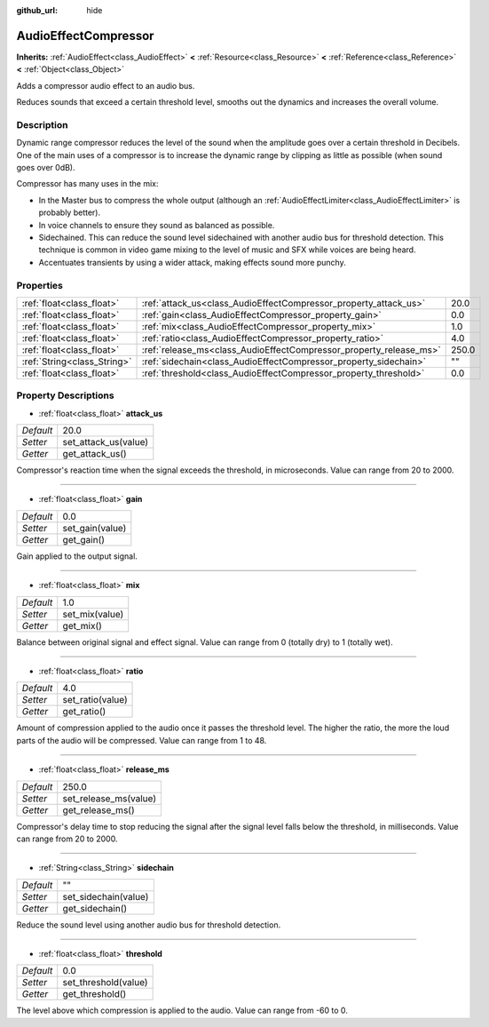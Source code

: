 :github_url: hide

.. Generated automatically by doc/tools/makerst.py in Godot's source tree.
.. DO NOT EDIT THIS FILE, but the AudioEffectCompressor.xml source instead.
.. The source is found in doc/classes or modules/<name>/doc_classes.

.. _class_AudioEffectCompressor:

AudioEffectCompressor
=====================

**Inherits:** :ref:`AudioEffect<class_AudioEffect>` **<** :ref:`Resource<class_Resource>` **<** :ref:`Reference<class_Reference>` **<** :ref:`Object<class_Object>`

Adds a compressor audio effect to an audio bus.

Reduces sounds that exceed a certain threshold level, smooths out the dynamics and increases the overall volume.

Description
-----------

Dynamic range compressor reduces the level of the sound when the amplitude goes over a certain threshold in Decibels. One of the main uses of a compressor is to increase the dynamic range by clipping as little as possible (when sound goes over 0dB).

Compressor has many uses in the mix:

- In the Master bus to compress the whole output (although an :ref:`AudioEffectLimiter<class_AudioEffectLimiter>` is probably better).

- In voice channels to ensure they sound as balanced as possible.

- Sidechained. This can reduce the sound level sidechained with another audio bus for threshold detection. This technique is common in video game mixing to the level of music and SFX while voices are being heard.

- Accentuates transients by using a wider attack, making effects sound more punchy.

Properties
----------

+-----------------------------+--------------------------------------------------------------------+-------+
| :ref:`float<class_float>`   | :ref:`attack_us<class_AudioEffectCompressor_property_attack_us>`   | 20.0  |
+-----------------------------+--------------------------------------------------------------------+-------+
| :ref:`float<class_float>`   | :ref:`gain<class_AudioEffectCompressor_property_gain>`             | 0.0   |
+-----------------------------+--------------------------------------------------------------------+-------+
| :ref:`float<class_float>`   | :ref:`mix<class_AudioEffectCompressor_property_mix>`               | 1.0   |
+-----------------------------+--------------------------------------------------------------------+-------+
| :ref:`float<class_float>`   | :ref:`ratio<class_AudioEffectCompressor_property_ratio>`           | 4.0   |
+-----------------------------+--------------------------------------------------------------------+-------+
| :ref:`float<class_float>`   | :ref:`release_ms<class_AudioEffectCompressor_property_release_ms>` | 250.0 |
+-----------------------------+--------------------------------------------------------------------+-------+
| :ref:`String<class_String>` | :ref:`sidechain<class_AudioEffectCompressor_property_sidechain>`   | ""    |
+-----------------------------+--------------------------------------------------------------------+-------+
| :ref:`float<class_float>`   | :ref:`threshold<class_AudioEffectCompressor_property_threshold>`   | 0.0   |
+-----------------------------+--------------------------------------------------------------------+-------+

Property Descriptions
---------------------

.. _class_AudioEffectCompressor_property_attack_us:

- :ref:`float<class_float>` **attack_us**

+-----------+----------------------+
| *Default* | 20.0                 |
+-----------+----------------------+
| *Setter*  | set_attack_us(value) |
+-----------+----------------------+
| *Getter*  | get_attack_us()      |
+-----------+----------------------+

Compressor's reaction time when the signal exceeds the threshold, in microseconds. Value can range from 20 to 2000.

----

.. _class_AudioEffectCompressor_property_gain:

- :ref:`float<class_float>` **gain**

+-----------+-----------------+
| *Default* | 0.0             |
+-----------+-----------------+
| *Setter*  | set_gain(value) |
+-----------+-----------------+
| *Getter*  | get_gain()      |
+-----------+-----------------+

Gain applied to the output signal.

----

.. _class_AudioEffectCompressor_property_mix:

- :ref:`float<class_float>` **mix**

+-----------+----------------+
| *Default* | 1.0            |
+-----------+----------------+
| *Setter*  | set_mix(value) |
+-----------+----------------+
| *Getter*  | get_mix()      |
+-----------+----------------+

Balance between original signal and effect signal. Value can range from 0 (totally dry) to 1 (totally wet).

----

.. _class_AudioEffectCompressor_property_ratio:

- :ref:`float<class_float>` **ratio**

+-----------+------------------+
| *Default* | 4.0              |
+-----------+------------------+
| *Setter*  | set_ratio(value) |
+-----------+------------------+
| *Getter*  | get_ratio()      |
+-----------+------------------+

Amount of compression applied to the audio once it passes the threshold level. The higher the ratio, the more the loud parts of the audio will be compressed. Value can range from 1 to 48.

----

.. _class_AudioEffectCompressor_property_release_ms:

- :ref:`float<class_float>` **release_ms**

+-----------+-----------------------+
| *Default* | 250.0                 |
+-----------+-----------------------+
| *Setter*  | set_release_ms(value) |
+-----------+-----------------------+
| *Getter*  | get_release_ms()      |
+-----------+-----------------------+

Compressor's delay time to stop reducing the signal after the signal level falls below the threshold, in milliseconds. Value can range from 20 to 2000.

----

.. _class_AudioEffectCompressor_property_sidechain:

- :ref:`String<class_String>` **sidechain**

+-----------+----------------------+
| *Default* | ""                   |
+-----------+----------------------+
| *Setter*  | set_sidechain(value) |
+-----------+----------------------+
| *Getter*  | get_sidechain()      |
+-----------+----------------------+

Reduce the sound level using another audio bus for threshold detection.

----

.. _class_AudioEffectCompressor_property_threshold:

- :ref:`float<class_float>` **threshold**

+-----------+----------------------+
| *Default* | 0.0                  |
+-----------+----------------------+
| *Setter*  | set_threshold(value) |
+-----------+----------------------+
| *Getter*  | get_threshold()      |
+-----------+----------------------+

The level above which compression is applied to the audio. Value can range from -60 to 0.

